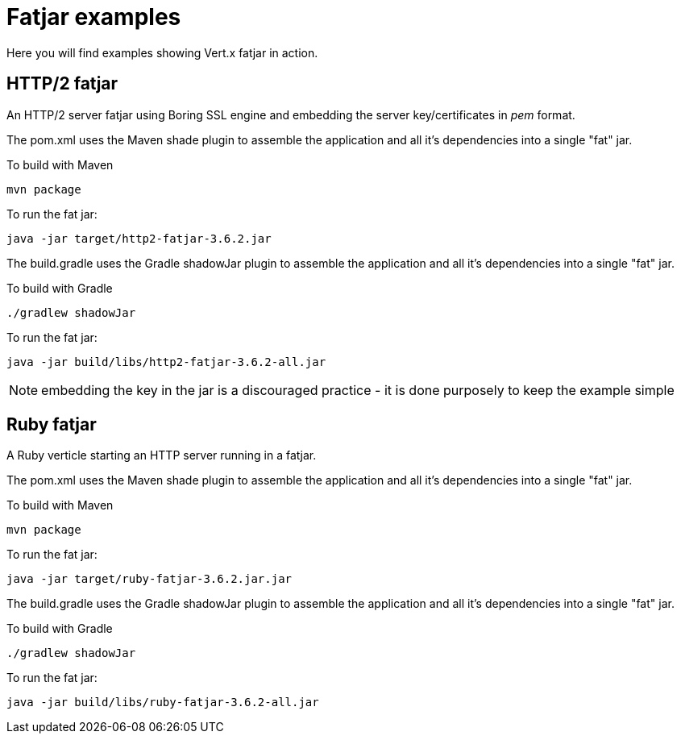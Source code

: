 = Fatjar examples

Here you will find examples showing Vert.x fatjar in action.

== HTTP/2 fatjar

An HTTP/2 server fatjar using Boring SSL engine and embedding the server key/certificates in _pem_ format.

The pom.xml uses the Maven shade plugin to assemble the application and all it's dependencies into a single "fat" jar.

To build with Maven

    mvn package

To run the fat jar:

    java -jar target/http2-fatjar-3.6.2.jar

The build.gradle uses the Gradle shadowJar plugin to assemble the application and all it's dependencies into a single "fat" jar.

To build with Gradle

    ./gradlew shadowJar

To run the fat jar:

    java -jar build/libs/http2-fatjar-3.6.2-all.jar

NOTE: embedding the key in the jar is a discouraged practice - it is done purposely to keep the example simple

== Ruby fatjar

A Ruby verticle starting an HTTP server running in a fatjar.

The pom.xml uses the Maven shade plugin to assemble the application and all it's dependencies into a single "fat" jar.

To build with Maven

    mvn package

To run the fat jar:

    java -jar target/ruby-fatjar-3.6.2.jar.jar

The build.gradle uses the Gradle shadowJar plugin to assemble the application and all it's dependencies into a single "fat" jar.

To build with Gradle

    ./gradlew shadowJar

To run the fat jar:

    java -jar build/libs/ruby-fatjar-3.6.2-all.jar
